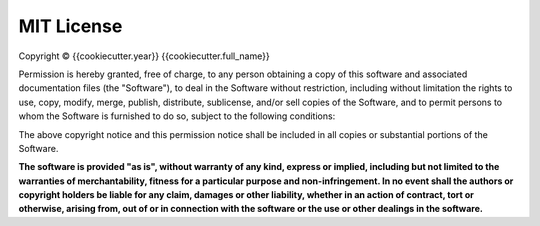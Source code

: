 MIT License
===========

Copyright © {{cookiecutter.year}} {{cookiecutter.full_name}}

Permission is hereby granted, free of charge, to any person obtaining a copy
of this software and associated documentation files (the "Software"), to deal
in the Software without restriction, including without limitation the rights
to use, copy, modify, merge, publish, distribute, sublicense, and/or sell
copies of the Software, and to permit persons to whom the Software is
furnished to do so, subject to the following conditions:

The above copyright notice and this permission notice shall be included in all
copies or substantial portions of the Software.

**The software is provided "as is", without warranty of any kind, express or
implied, including but not limited to the warranties of merchantability,
fitness for a particular purpose and non-infringement. In no event shall the
authors or copyright holders be liable for any claim, damages or other
liability, whether in an action of contract, tort or otherwise, arising from,
out of or in connection with the software or the use or other dealings in the
software.**

